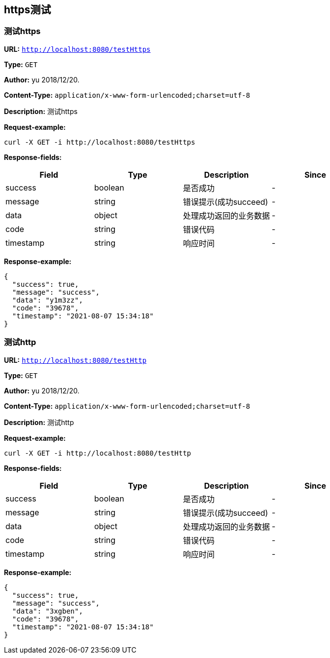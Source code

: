 
== https测试
=== 测试https
*URL:* `http://localhost:8080/testHttps`

*Type:* `GET`

*Author:* yu 2018/12/20.

*Content-Type:* `application/x-www-form-urlencoded;charset=utf-8`

*Description:* 测试https







*Request-example:*
----
curl -X GET -i http://localhost:8080/testHttps
----
*Response-fields:*

[width="100%",options="header"]
[stripes=even]
|====================
|Field | Type|Description|Since
|success|boolean|是否成功|-
|message|string|错误提示(成功succeed)|-
|data|object|处理成功返回的业务数据|-
|code|string|错误代码|-
|timestamp|string|响应时间|-
|====================


*Response-example:*
----
{
  "success": true,
  "message": "success",
  "data": "y1m3zz",
  "code": "39678",
  "timestamp": "2021-08-07 15:34:18"
}
----

=== 测试http
*URL:* `http://localhost:8080/testHttp`

*Type:* `GET`

*Author:* yu 2018/12/20.

*Content-Type:* `application/x-www-form-urlencoded;charset=utf-8`

*Description:* 测试http







*Request-example:*
----
curl -X GET -i http://localhost:8080/testHttp
----
*Response-fields:*

[width="100%",options="header"]
[stripes=even]
|====================
|Field | Type|Description|Since
|success|boolean|是否成功|-
|message|string|错误提示(成功succeed)|-
|data|object|处理成功返回的业务数据|-
|code|string|错误代码|-
|timestamp|string|响应时间|-
|====================


*Response-example:*
----
{
  "success": true,
  "message": "success",
  "data": "3xgben",
  "code": "39678",
  "timestamp": "2021-08-07 15:34:18"
}
----

